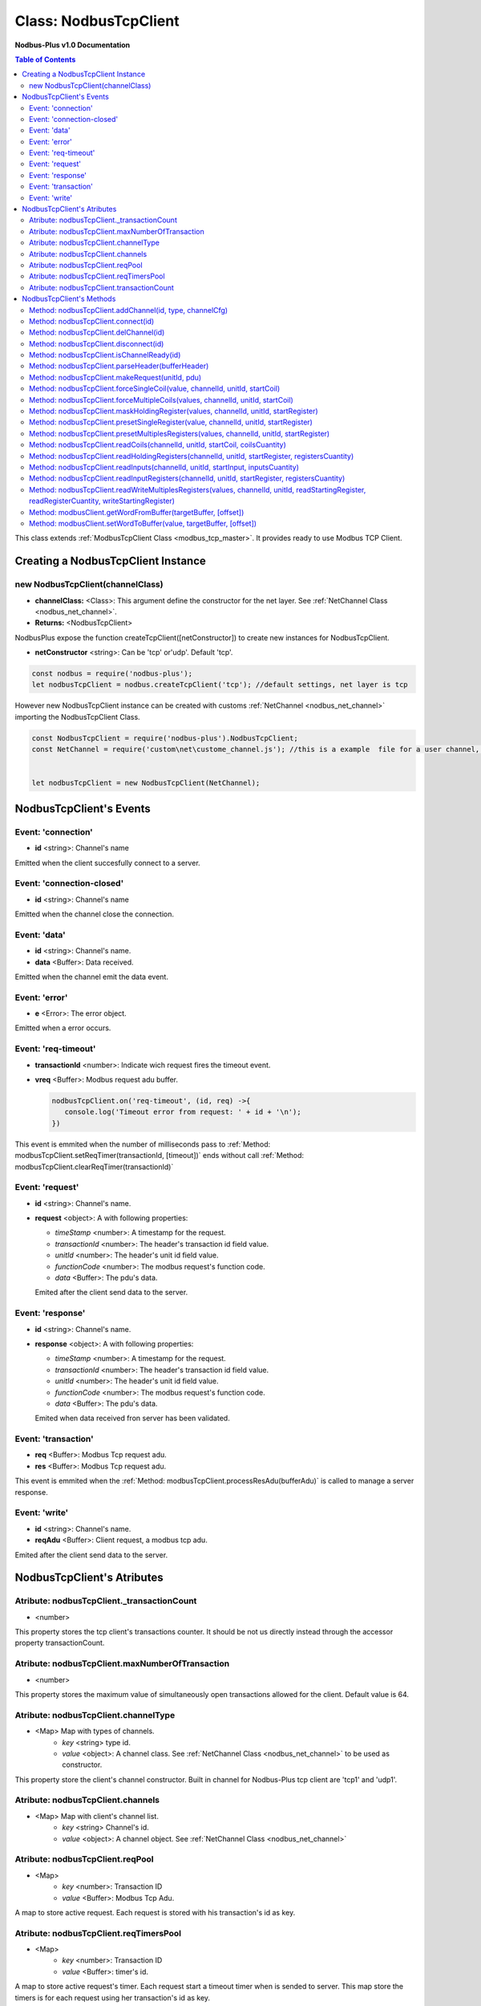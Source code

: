 .. _nodbus_tcp_master:

======================
Class: NodbusTcpClient
======================

**Nodbus-Plus v1.0 Documentation**

.. contents:: Table of Contents
   :depth: 3

This class extends :ref:`ModbusTcpClient Class <modbus_tcp_master>`. It provides ready to use Modbus TCP Client.


Creating a NodbusTcpClient Instance
===================================

new NodbusTcpClient(channelClass)
-------------------------------------

* **channelClass:** <Class>: This argument define the constructor for the net layer. See :ref:`NetChannel Class <nodbus_net_channel>`.
* **Returns:** <NodbusTcpClient>

NodbusPlus expose the function createTcpClient([netConstructor]) to create new instances for NodbusTcpClient.

* **netConstructor** <string>: Can be 'tcp' or'udp'. Default 'tcp'.

.. code-block:: javascript

      const nodbus = require('nodbus-plus');
      let nodbusTcpClient = nodbus.createTcpClient('tcp'); //default settings, net layer is tcp

However new NodbusTcpClient instance can be created with customs :ref:`NetChannel <nodbus_net_channel>` importing the NodbusTcpClient Class.

.. code-block:: javascript

      const NodbusTcpClient = require('nodbus-plus').NodbusTcpClient;
      const NetChannel = require('custom\net\custome_channel.js'); //this is a example  file for a user channel, it do not exist on nodbus-plus library

      
      let nodbusTcpClient = new NodbusTcpClient(NetChannel);     



NodbusTcpClient's Events
========================


Event: 'connection'
-------------------

* **id** <string>: Channel's name

Emitted when the client succesfully connect to a server. 

Event: 'connection-closed'
---------------------------

* **id** <string>: Channel's name

Emitted when the channel close the connection.


Event: 'data'
---------------------

* **id** <string>: Channel's name.

* **data** <Buffer>: Data received.

Emitted when the channel emit the data event.



Event: 'error'
--------------

* **e** <Error>: The error object.

Emitted when a error occurs.


Event: 'req-timeout'
--------------------

* **transactionId** <number>: Indicate wich request fires the timeout event. 
* **vreq** <Buffer>: Modbus request adu buffer.

  .. code-block:: javascript

      nodbusTcpClient.on('req-timeout', (id, req) ->{
         console.log('Timeout error from request: ' + id + '\n');
      })

This event is emmited when the number of milliseconds pass to :ref:`Method: modbusTcpClient.setReqTimer(transactionId, [timeout])` ends without call 
:ref:`Method: modbusTcpClient.clearReqTimer(transactionId)`


Event: 'request'
----------------

* **id** <string>: Channel's name.

* **request** <object>: A with following properties:

  * *timeStamp* <number>: A timestamp for the request.
  
  * *transactionId* <number>: The header's transaction id field value.

  * *unitId* <number>: The header's unit id field value.

  * *functionCode* <number>: The modbus request's function code.

  * *data* <Buffer>: The pdu's data.

  Emited after the client send data to the server.


Event: 'response'
----------------

* **id** <string>: Channel's name.

* **response** <object>: A with following properties:

  * *timeStamp* <number>: A timestamp for the request.
  
  * *transactionId* <number>: The header's transaction id field value.

  * *unitId* <number>: The header's unit id field value.

  * *functionCode* <number>: The modbus request's function code.

  * *data* <Buffer>: The pdu's data.

  Emited when data received fron server has been validated.


Event: 'transaction'
--------------------

* **req** <Buffer>: Modbus Tcp request adu. 
* **res** <Buffer>: Modbus Tcp request adu.  

This event is emmited when the :ref:`Method: modbusTcpClient.processResAdu(bufferAdu)` is called to manage a server response.


Event: 'write'
---------------------

* **id** <string>: Channel's name.

* **reqAdu** <Buffer>: Client request,  a modbus tcp adu.

Emited after the client send data to the server.


NodbusTcpClient's Atributes
===========================


Atribute: nodbusTcpClient._transactionCount
--------------------------------------------

* <number>

This property stores the tcp client's transactions counter. It should be not us directly instead through the accessor property transactionCount. 


Atribute: nodbusTcpClient.maxNumberOfTransaction
-------------------------------------------------

* <number>

This property stores the maximum value of simultaneously open transactions allowed for the client. Default value is 64.

Atribute: nodbusTcpClient.channelType
--------------------------------------

* <Map> Map with types of channels.
    * *key* <string> type id.
    * *value* <object>: A channel class. See :ref:`NetChannel Class <nodbus_net_channel>` to be used as constructor.

This property store the client's channel constructor. Built in channel for Nodbus-Plus tcp client are 'tcp1' and 'udp1'.

Atribute: nodbusTcpClient.channels
-------------------------------------

* <Map> Map with client's channel list.
    * *key* <string> Channel's id.
    * *value* <object>: A channel object. See :ref:`NetChannel Class <nodbus_net_channel>`


Atribute: nodbusTcpClient.reqPool
-----------------------------------------

* <Map>
    * *key* <number>: Transaction ID
    * *value* <Buffer>: Modbus Tcp Adu.

A map to store active request. Each request is stored with his transaction's id as key.


Atribute: nodbusTcpClient.reqTimersPool
----------------------------------------------

* <Map>
    * *key* <number>: Transaction ID
    * *value* <Buffer>: timer's id.

A map to store active request's timer. Each request start a timeout timer when is sended to server. This map store the timers is for each request using her transaction's id as key.


Atribute: nodbusTcpClient.transactionCount
-------------------------------------------

* <number>
   
Accesor property to get and set the transaction counter.


NodbusTcpClient's Methods
=========================


See :ref:`ModbusTcpClient Class Methods <modbus_tcp_client_methods>` for all base class inherited methods.



Method: nodbusTcpClient.addChannel(id, type, channelCfg)
---------------------------------------------------------

* **id** <String>: Channel's name. Must be unique for each channel.

* **type** <string>: Channel's constructor id stored on channelType property. Default value is 'tcp1'.

* **channelCfg** <object>: Configuration object for the channel with following properties:

  * *ip* <String>: Modbus server's ip address. Defaul 'localhost'.

  * *port* <number> Port where the modbus server's is listening.

  * *timeout* <number> Number of milliseconds to await for a response on the channel.

  This method create a channel from the channel's constructor and add to the channels list :ref:`Atribute: nodbusTcpClient.channels`.

.. code-block:: javascript
      
      let device1 = {
      ip: '127.0.0.1',  //server's ip address
      port: 502,        //tcp port
      timeout: 500}     // miliseconds for timeout event

      nodbusTcpClient.addChannel('device1', 'tcp1', device1);
      

Method: nodbusTcpClient.connect(id)
----------------------------------------

* **id** <String>: Channels's name.

  This method try to connect to the remote server configured on the channel.



Method: nodbusTcpClient.delChannel(id)
----------------------------------------

* **id** <String>: Channels's name.

  This method remove a channel from the channels list :ref:`Atribute: nodbusTcpClient.channels`.



Method: nodbusTcpClient.disconnect(id)
----------------------------------------

* **id** <String>: Channels's name.

This method send the FIN package to the remote server to close the connection.



Method: nodbusTcpClient.isChannelReady(id)
----------------------------------------

* **id** <String>: Channels's name.
* **return** <boolean>: true if channel is connected and ready to send data to the server, otherwise false.

  This method return true if channel is connected and ready to send data to the server.


Method: nodbusTcpClient.parseHeader(bufferHeader)
---------------------------------------------------------

* **bufferHeader** <Buffer>: Legacy modbus address for being using for a gateway. Modbus spec recomend using 255.
* **Returns** <object>: return a object with header's fields as properties:
    * *transactionId* <number>: the transaction id.
    * *protocolId* <number>: Must be 0 for modbus tcp protocol.
    * *length* <number>: the number a bytes following the header including the unit id byte.
    * *unitId* <number>: The unit id field, using by gateways to transalte modbus tcp adu to modbus serial adu.

This functions create a modbus tcp header's object. It throws a TypeError if argument is not a buffer instance and throw a RangeError if his length is diferent than 7. Example:

.. code-block:: javascript
      
      let rawHeader = Buffer.from([0x00, 0x10, 0x00, 0x00, 0x00, 0x07, 0x05]);
      let header = nodbusTcpClient.parseHeader(rawHeader);
      console.log(header.transactionId);
      console.log(header.protocolId);
      console.log(header.length);
      console.log(header.unitId);
      //Output
      //16
      //0
      //7
      //5


Method: nodbusTcpClient.makeRequest(unitId, pdu)
---------------------------------------------------------

* **unitId** <number>: Legacy modbus address for being using for a gateway. Modbus spec recomend using 255.
* **pdu** <Buffer>: The pdu's buffer.
* **Returns** <Buffer>: return a tcp adu request's buffer

This functions first increment the transaction counter and create a modbus tcp request ready to be send to the client.


Method: nodbusTcpClient.forceSingleCoil(value, channelId, unitId, startCoil)
--------------------------------------------------------------------------------------------

* **value** <boolean>: Value to force.
* **channelId** <string>: Channels's name.
* **unitId** <number>: Legacy modbus address for being using for a gateway. Modbus spec recomend using 255.
* **startCoil** <number>: Coil to force at 0 address.
* **Returns** <boolean>: true if success

This functions create the force coil (function 05) request and sended to server.

.. code-block:: javascript
      
      //forcing coil to 1 on channel device1, unitId 255  define device itself.
      //If device is a modbus gateway then unitId define the modbus address for desire station.
      //coils 10.      
      successStatus = nodbusTcpClient.forceSingleCoil(1, 'device1', 255, 10);


Method: nodbusTcpClient.forceMultipleCoils(values, channelId, unitId, startCoil)
--------------------------------------------------------------------------------------------

* **value** <Array>: Array of booleans with values to force.
* **channelId** <string>: Channels's name.
* **unitId** <number>: Legacy modbus address for being using for a gateway. Modbus spec recomend using 255.
* **startCoil** <number>: First coil to force starting at 0 address.
* **Returns** <boolean>: true if success

This functions create the force multiples coils (function 15) request and sended to server.

.. code-block:: javascript
      
      //forcing 6 coils to desire values on channel device1, unitId 255  define device itself.
      //If device is a modbus gateway then unitId define the modbus address for desire station.
      //starting at coil 10.  
      vals = [1, 0, 1, 1, 0, 1]    
      successStatus = nodbusTcpClient.forceMultipleCoils(val, 'device1', 255, 10);


Method: nodbusTcpClient.maskHoldingRegister(values, channelId, unitId, startRegister)
--------------------------------------------------------------------------------------------

* **values** <Array> An array of 16 numbers with values to force. Index 0 is de less significant bit.
                    A value off 1 force to 1 the corresponding bit, 0 force to 0, other values don't change the bit value.
* **channelId** <string>: Channels's name.
* **unitId** <number>: Legacy modbus address for being using for a gateway. Modbus spec recomend using 255.
* **startRegister** <number>: Register to write at 0 address.
* **Returns** <boolean>: true if success

This functions create the mask holding register (function 22) request and sended to server.

.. code-block:: javascript
      
      //forcing register on channel device1, unitId 255  define device itself.
      //If device is a modbus gateway then unitId define the modbus address for desire station.
      //register 99 startint at 0.
      
      let vals = [1, 0, 1, 0, 2, 2, 1, 1, 2, 2, 0, 0, 0, 1, 2, 2]
      successStatus = nodbusTcpClient.maskHoldingRegister(vals, 'device1', 255, 99);



Method: nodbusTcpClient.presetSingleRegister(value, channelId, unitId, startRegister)
--------------------------------------------------------------------------------------------

* **value** <Buffer> a two Bytes length buffer.
* **channelId** <string>: Channels's name.
* **unitId** <number>: Legacy modbus address for being using for a gateway. Modbus spec recomend using 255.
* **startRegister** <number>: Register to write at 0 address.
* **Returns** <boolean>: true if success

This functions create the preset single register (function 06) request and sended to server.

.. code-block:: javascript
      
      //forcing register on channel device1, unitId 255  define device itself.
      //If device is a modbus gateway then unitId define the modbus address for desire station.
      //register 99 startint at 0.
      
      let val = Buffer.alloc(2);
      val.writeInt16BE(4567);
      successStatus = nodbusTcpClient.presetSingleRegister(val, 'device1', 255, 99);

    
Method: nodbusTcpClient.presetMultiplesRegisters(values, channelId, unitId, startRegister)
--------------------------------------------------------------------------------------------

* **values** <Buffer> a two Bytes length buffer.
* **channelId** <string>: Channels's name.
* **unitId** <number>: Legacy modbus address for being using for a gateway. Modbus spec recomend using 255.
* **startRegister** <number>: Register to write at 0 address.
* **Returns** <boolean>: true if success

This functions create the preset multiple registers (function 16) request and sended to server. The amount ofregister to write is the
values's buffer half length.

.. code-block:: javascript
      
      //writing 3 registers on channel device1, unitId 255  define device itself.
      //If device is a modbus gateway then unitId define the modbus address for desire station.
      //register 99 startint at 0.
      
      let vals = Buffer.alloc(6);
      let tempRegister = Buffer.alloc(2);
      tempRegister.writeUInt16BE(245);
      nodbusTcpClient.setWordToBuffer(tempRegister, vals, 0);
      tempRegister.writeUInt16BE(8965);
      nodbusTcpClient.setWordToBuffer(tempRegister, vals, 1);
      tempRegister.writeUInt16BE(1045);
      nodbusTcpClient.setWordToBuffer(tempRegister, vals, 2);
      successStatus = nodbusTcpClient.presetMultipleRegisters(vals, 'device1', 255, 99);



Method: nodbusTcpClient.readCoils(channelId, unitId, startCoil, coilsCuantity)
------------------------------------------------------------------------------

* **channelId** <string>: Channels's name.
* **unitId** <number>: Legacy modbus address for being using for a gateway. Modbus spec recomend using 255.
* **startCoil** <number>: Starting coil to read at 0 address.
* **coilsCuantity** <number>: Number of coils to read.
* **Returns** <boolean>: true if success

This functions create the read coil  (function 01) request and sended to server.

.. code-block:: javascript
      
      //Reading coil on channel device1, unitId 255  define device itself.
      //If device is a modbus gateway then unitId define the modbus address for desire station.
      //coils 10 startint at 0.
      //Read 14 coils
      successStatus = nodbusTcpClient.readCoils('device1', 255, 10, 14);


Method: nodbusTcpClient.readHoldingRegisters(channelId, unitId, startRegister, registersCuantity)
--------------------------------------------------------------------------------------------------

* **channelId** <string>: Channels's name.
* **unitId** <number>: Legacy modbus address for being using for a gateway. Modbus spec recomend using 255.
* **startRegister** <number>: Starting input to read at 0 address.
* **registerCuantity** <number>: Number of registers to read.
* **Returns** <boolean>: true if success

This functions create the read holding register (function 03) request and sended to server.

.. code-block:: javascript
      
      //Reading input on channel device1, unitId 255  define device itself.
      //If device is a modbus gateway then unitId define the modbus address for desire station.
      //register 10 .
      //Read 4 register
      successStatus = nodbusTcpClient.readHoldingRegisters('device1', 255, 10, 4);



Method: nodbusTcpClient.readInputs(channelId, unitId, startInput, inputsCuantity)
---------------------------------------------------------------------------------

* **channelId** <string>: Channels's name.
* **unitId** <number>: Legacy modbus address for being using for a gateway. Modbus spec recomend using 255.
* **startInput** <number>: Starting input to read at 0 address.
* **inputsCuantity** <number>: Number of inputs to read.
* **Returns** <boolean>: true if success

This functions create the read inputs  (function 02) request and sended to server.

.. code-block:: javascript
      
      //Reading input on channel device1, unitId 255  define device itself.
      //If device is a modbus gateway then unitId define the modbus address for desire station.
      //input 0 .
      //Read 6 inputs
      successStatus = nodbusTcpClient.readInputs('device1', 255, 0, 6);


Method: nodbusTcpClient.readInputRegisters(channelId, unitId, startRegister, registersCuantity)
--------------------------------------------------------------------------------------------------

* **channelId** <string>: Channels's name.
* **unitId** <number>: Legacy modbus address for being using for a gateway. Modbus spec recomend using 255.
* **startRegister** <number>: Starting input to read at 0 address.
* **registerCuantity** <number>: Number of inputs to read.
* **Returns** <boolean>: true if success

This functions create the read input register (function 04) request and sended to server.

.. code-block:: javascript
      
      //Reading input on channel device1, unitId 255  define device itself.
      //If device is a modbus gateway then unitId define the modbus address for desire station.
      //register 10 .
      //Read 4 register
      successStatus = nodbusTcpClient.readInputRegisters('device1', 255, 10, 4);



Method: nodbusTcpClient.readWriteMultiplesRegisters(values, channelId, unitId, readStartingRegister, readRegisterCuantity, writeStartingRegister)
-----------------------------------------------------------------------------------------------------------------------------------------------------

* **values** <Buffer> a two Bytes length buffer.
* **channelId** <string>: Channels's name.
* **unitId** <number>: Legacy modbus address for being using for a gateway. Modbus spec recomend using 255.
* **readStartingRegister** <number>: Starting input to read at 0 address.
* **readRegisterCuantity** <number>: Number of registers to read.
* **writeStartingRegister** <number>: Register to write at 0 address.
* **Returns** <boolean>: true if success

This functions create the read and write holding registers (function 23) request and sended to server.

.. code-block:: javascript
      
      //writing 3 registers on channel device1, unitId 255  define device itself and reading five registers from register 10
      //If device is a modbus gateway then unitId define the modbus address for desire station.
      //register 99 startint at 0.
      
      let vals = Buffer.alloc(6);
      let tempRegister = Buffer.alloc(2);
      tempRegister.writeUInt16BE(245);
      nodbusTcpClient.setWordToBuffer(tempRegister, vals, 0);
      tempRegister.writeUInt16BE(8965);
      nodbusTcpClient.setWordToBuffer(tempRegister, vals, 1);
      tempRegister.writeUInt16BE(1045);
      nodbusTcpClient.setWordToBuffer(tempRegister, vals, 2);
      successStatus = nodbusTcpClient.readWriteMultiplesRegisters(vals, 'device1', 255, 10, 5, 99);


Method: modbusClient.getWordFromBuffer(targetBuffer, [offset])
--------------------------------------------------------------

* **targetBuffer** <Buffer>: Buffer with the objetive 16 bits register to read.
* **offset** <number>: A number with register's offset inside the buffer.
* **Return** <Buffer>: A two bytes length buffer.

This method read two bytes from target buffer with 16 bits align. Offset 0 get bytes 0 and 1, offset 4 gets bytes 8 and 9


Method: modbusClient.setWordToBuffer(value, targetBuffer, [offset])
-------------------------------------------------------------------

* **value** <Buffer>: two bytes length buffer.
* **targetBuffer** <Buffer>: Buffer with the objetive 16 bits register to write.
* **offset** <number>: A number with register's offset inside the buffer.

This method write a 16 bits register inside a buffer. The offset is 16 bits aligned.
